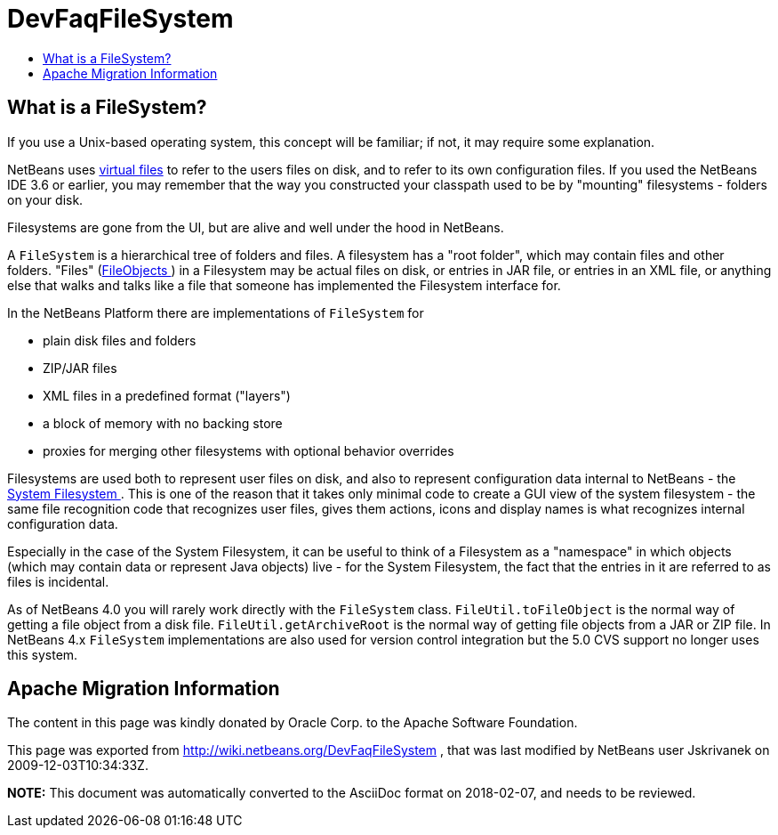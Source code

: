 // 
//     Licensed to the Apache Software Foundation (ASF) under one
//     or more contributor license agreements.  See the NOTICE file
//     distributed with this work for additional information
//     regarding copyright ownership.  The ASF licenses this file
//     to you under the Apache License, Version 2.0 (the
//     "License"); you may not use this file except in compliance
//     with the License.  You may obtain a copy of the License at
// 
//       http://www.apache.org/licenses/LICENSE-2.0
// 
//     Unless required by applicable law or agreed to in writing,
//     software distributed under the License is distributed on an
//     "AS IS" BASIS, WITHOUT WARRANTIES OR CONDITIONS OF ANY
//     KIND, either express or implied.  See the License for the
//     specific language governing permissions and limitations
//     under the License.
//

= DevFaqFileSystem
:jbake-type: wiki
:jbake-tags: wiki, devfaq, needsreview
:markup-in-source: verbatim,quotes,macros
:jbake-status: published
:keywords: Apache NetBeans wiki DevFaqFileSystem
:description: Apache NetBeans wiki DevFaqFileSystem
:toc: left
:toc-title:
:syntax: true

== What is a FileSystem?

If you use a Unix-based operating system, this concept will be familiar;  if not, it may require some explanation.

NetBeans uses link:DevFaqFileObject.asciidoc[virtual files] to refer to the users files on disk, and to refer to its own configuration files.  If you used the NetBeans IDE 3.6 or earlier, you may remember that the way you constructed your classpath used to be by "mounting" filesystems - folders on your disk.

Filesystems are gone from the UI, but are alive and well under the hood in NetBeans.

A `FileSystem` is a hierarchical tree of folders and files.  A filesystem has a "root folder", which may contain files and other folders.  "Files" (link:DevFaqFileObject.asciidoc[FileObjects ]) in a Filesystem may be actual files on disk, or entries in JAR file, or entries in an XML file, or anything else that walks and talks like a file that someone has implemented the Filesystem interface for.

In the NetBeans Platform there are implementations of `FileSystem` for

* plain disk files and folders
* ZIP/JAR files
* XML files in a predefined format ("layers")
* a block of memory with no backing store
* proxies for merging other filesystems with optional behavior overrides

Filesystems are used both to represent user files on disk, and also to represent configuration data internal to NetBeans - the link:DevFaqSystemFilesystem.asciidoc[System Filesystem ].  This is one of the reason that it takes only minimal code to create a GUI view of the system filesystem - the same file recognition code that recognizes user files, gives them actions, icons and display names is what recognizes internal configuration data.

Especially in the case of the System Filesystem, it can be useful to think of a Filesystem as a "namespace" in which objects (which may contain data or represent Java objects) live - for the System Filesystem, the fact that the entries in it are referred to as files is incidental.

As of NetBeans 4.0 you will rarely work directly with the `FileSystem` class. `FileUtil.toFileObject` is the normal way of getting a file object from a disk file. `FileUtil.getArchiveRoot` is the normal way of getting file objects from a JAR or ZIP file. In NetBeans 4.x `FileSystem` implementations are also used for version control integration but the 5.0 CVS support no longer uses this system.

== Apache Migration Information

The content in this page was kindly donated by Oracle Corp. to the
Apache Software Foundation.

This page was exported from link:http://wiki.netbeans.org/DevFaqFileSystem[http://wiki.netbeans.org/DevFaqFileSystem] , 
that was last modified by NetBeans user Jskrivanek 
on 2009-12-03T10:34:33Z.


*NOTE:* This document was automatically converted to the AsciiDoc format on 2018-02-07, and needs to be reviewed.
